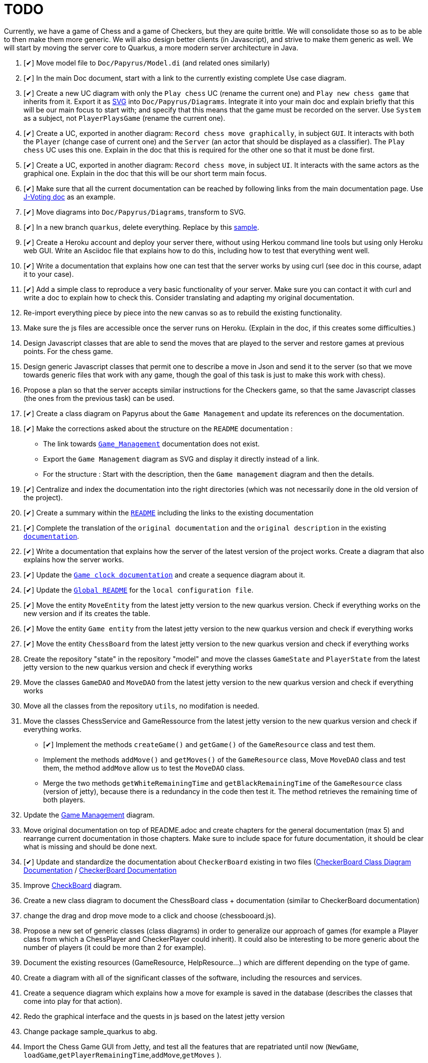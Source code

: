= TODO
:o: pass:normal[+[{nbsp}]+]
:c: pass:normal[+[&#10004;]+]


Currently, we have a game of Chess and a game of Checkers, but they are quite brittle. We will consolidate those so as to be able to then make them more generic. We will also design better clients (in Javascript), and strive to make them generic as well. We will start by moving the server core to Quarkus, a more modern server architecture in Java.

. {c} Move model file to `Doc/Papyrus/Model.di` (and related ones similarly)
. {c} In the main Doc document, start with a link to the currently existing complete Use case diagram.
. {c} Create a new UC diagram with only the `Play chess` UC (rename the current one) and `Play new chess game` that inherits from it. Export it as https://github.com/oliviercailloux/UML/blob/main/Papyrus/Various.adoc#graphics-format[SVG] into `Doc/Papyrus/Diagrams`. Integrate it into your main doc and explain briefly that this will be our main focus to start with; and specify that this means that the game must be recorded on the server. Use `System` as a subject, not `PlayerPlaysGame` (rename the current one).
. {c} Create a UC, exported in another diagram: `Record chess move graphically`, in subject `GUI`. It interacts with both the `Player` (change case of current one) and the `Server` (an actor that should be displayed as a classifier). The `Play chess` UC uses this one. Explain in the doc that this is required for the other one so that it must be done first.
. {c} Create a UC, exported in another diagram: `Record chess move`, in subject `UI`. It interacts with the same actors as the graphical one. Explain in the doc that this will be our short term main focus.
. {c} Make sure that all the current documentation can be reached by following links from the main documentation page. Use https://github.com/oliviercailloux/J-Voting/tree/master/Doc[J-Voting doc] as an example.
. {c} Move diagrams into `Doc/Papyrus/Diagrams`, transform to SVG.
. {c} In a new branch `quarkus`, delete everything. Replace by this https://github.com/oliviercailloux/Sample-Quarkus-Heroku/[sample].
. {c} Create a Heroku account and deploy your server there, without using Herkou command line tools but using only Heroku web GUI. Write an Asciidoc file that explains how to do this, including how to test that everything went well.
. {c} Write a documentation that explains how one can test that the server works by using curl (see doc in this course, adapt it to your case).
. {c} Add a simple class to reproduce a very basic functionality of your server. Make sure you can contact it with curl and write a doc to explain how to check this. Consider translating and adapting my original documentation.
. Re-import everything piece by piece into the new canvas so as to rebuild the existing functionality.
. Make sure the js files are accessible once the server runs on Heroku. (Explain in the doc, if this creates some difficulties.)
. Design Javascript classes that are able to send the moves that are played to the server and restore games at previous points. For the chess game.
. Design generic Javascript classes that permit one to describe a move in Json and send it to the server (so that we move towards generic files that work with any game, though the goal of this task is just to make this work with chess).
. Propose a plan so that the server accepts similar instructions for the Checkers game, so that the same Javascript classes (the ones from the previous task) can be used.
. {c} Create a class diagram on Papyrus about the `Game Management` and update its references on the documentation.
. {c} Make the corrections asked about the structure on the `README` documentation :
- The link towards `https://github.com/oliviercailloux-org/projet-assisted-board-games-1/blob/main/Doc/Game_management_Documentation.adoc[Game_Management]` documentation does not exist.
- Export the `Game Management` diagram as SVG and display it directly instead of a link.
- For the structure : Start with the description, then the `Game management` diagram and then the details.
. {c} Centralize and index the documentation into the right directories (which was not necessarily done in the old version of the project).
. {c} Create a summary within the `https://github.com/oliviercailloux-org/projet-assisted-board-games-1/blob/main/Doc/README.adoc[README]` including the links to the existing documentation

. {c} Complete the translation of the `original documentation` and the `original description` in the existing `https://github.com/oliviercailloux-org/projet-assisted-board-games-1/blob/main/Doc/README.adoc[documentation]`.
. {c} Write a documentation that explains how the server of the latest version of the project works. Create a diagram that also explains how the server works.
. {c} Update the `https://github.com/oliviercailloux-org/projet-assisted-board-games-1/blob/jetty/Doc/Game%20clock%20documentation.adoc[Game clock documentation]` and create a sequence diagram about it.
. {c} Update the `https://github.com/oliviercailloux-org/projet-assisted-board-games-1/blob/main/README.adoc[Global README]` for the `local configuration file`.
. {c} Move the entity `MoveEntity` from the latest jetty version to the new quarkus version. Check if everything works on the new version and if its creates the table.
. {c} Move the entity `Game entity` from the latest jetty version to the new quarkus version and check if everything works
. {c} Move the entity `ChessBoard` from the latest jetty version to the new quarkus version and check if everything works
. Create the repository "state" in the repository "model" and move the classes `GameState` and `PlayerState` from the latest jetty version to the new quarkus version and check if everything works 
. Move the classes `GameDAO` and `MoveDAO` from the latest jetty version to the new quarkus version and check if everything works
. Move all the classes from the repository `utils`, no modifation is needed. 
. Move the classes ChessService and GameRessource from the latest jetty version to the new quarkus version and check if everything works.
- {c} Implement the methods `createGame()` and `getGame()` of the `GameResource` class and test them.
- Implement the methods `addMove()` and `getMoves()` of the `GameResource` class, Move `MoveDAO` class and test them, the method `addMove` allow us to test the `MoveDAO` class.
- Merge the two methods `getWhiteRemainingTime` and `getBlackRemainingTime` of the `GameResource` class (version of jetty),    because there is a redundancy in the code then test it. The method retrieves the remaining time of both players. 
. Update the https://github.com/oliviercailloux-org/projet-assisted-board-games-1/blob/main/Doc/Diagrams/GameManagement.SVG[Game Management] diagram.
. Move original documentation on top of README.adoc and create chapters for the general documentation (max 5) and rearrange current documentation in those chapters. Make sure to include space for future documentation, it should be clear what is missing and should be done next.
. {c} Update and standardize the documentation about `CheckerBoard` existing in two files (https://github.com/oliviercailloux-org/projet-assisted-board-games-1/blob/main/Doc/CheckerBoard%20class%20diagram%20documentation.adoc[CheckerBoard Class Diagram Documentation] / https://github.com/oliviercailloux-org/projet-assisted-board-games-1/blob/main/Doc/CheckerBoard%20documentation.adoc[CheckerBoard Documentation]
. Improve https://github.com/oliviercailloux-org/projet-assisted-board-games-1/blob/diagrams/Doc/Diagrams/Checkerboard_class_diagram.svg[CheckBoard] diagram.
. Create a new class diagram to document the ChessBoard class + documentation (similar to CheckerBoard documentation)
. change the drag and drop move mode to a click and choose (chessbooard.js).
. Propose a new set of generic classes (class diagrams) in order to generalize our approach of games (for example a Player class from which a ChessPlayer and CheckerPlayer could inherit). It could also be interesting to be more generic about the number of players (it could be more than 2 for example).
. Document the existing resources (GameResource, HelpResource...) which are different depending on the type of game.
. Create a diagram with all of the significant classes of the software, including the resources and services.
. Create a sequence diagram which explains how a move for example is saved in the database (describes the classes that come into play for that action).
. Redo the graphical interface and the quests in js based on the latest jetty version
. Change package sample_quarkus to abg.
. Import the Chess Game GUI from Jetty, and test all the features that are repatriated until now (`NewGame`, `loadGame`,`getPlayerRemainingTime`,`addMove`,`getMoves` ).
. Generalise the board by taking inspiration from the checkers board. For example, make a constructor that takes into account the size
. Re-import every classes from the checker game.(In addition, link the classes to the front)
. Move the class `helpRessource`, verify what it does, maybe it is suppose to indicate where to place the pieces. 
. Display in js the indication from `helpRessource`.
. Check the use of the table board after retrieving checker.
. Display in js a message for the end of a game when the time runs out. Display in js a message for the end of a game when there is a winner.
. Add a table containing the winners and losers of each match. 
. Display an error message when the id game that wants to be loaded doesn't exist. Hide the buttons related to the clock during the game.
. Indicate the Id of the game in progress. Display the game history maybe add a foncyionality that allows to name a game 
. Add a feature that allows to delete a game from the database. 



== Original specifications (to be translated and adapted)
* Les clients individuels des joueurs leur permettront de jouer en recevant l’assistance d’un ordinateur : le joueur peut de façon privée (sans le montrer à son adversaire) proposer un coup, et l’ordinateur lui montrera les meilleurs réponses à son coup. En limitant adéquatement la profondeur de recherche de l’ordinateur, cela pourrait permettre aux joueurs d’éviter les erreurs basiques, ou fournir un avantage compensatoire à un joueur plus faible, ou aider à l’apprentissage. (Pour commencer on choisira n’importe quelle façon simple de trouver des coups valables, à terme il serait bon d’utiliser une bibliothèque existante de recherche de bons coups)
* Autres aides : liste de bons coups possibles pour le prochain coup, stratégie menant à la victoire ou à une meilleure position (sous forme de meilleurs coups de part et d’autre), stratégie sous forme d’arbre de profondeur et largeur donnés.
* Séparer ce qui est propre au jeu d’échec (en gros, dans le package `io.github.oliviercailloux.assisted_board_games.model`) de la partie serveur (en gros, le reste), en vue de la généralisation à d’autres jeux. Envisager de fournir à `GameResources` une interface qui offre les services spécifiques au jeu pour lequel un serveur est demandé.
* Généraliser autant que possible pour faciliter l’implémentation d’un nouveau jeu (tel que les dames). Par exemple, la logique de comptage du temps n’est pas spécifique aux échecs et devrait pouvoir être réutilisée.
* Implémenter un nouveau jeu dans un autre sous-package (par exemple `checkers`). Ceci ne devrait pas induire de redondance avec le jeu existant.
* Prévoir une interface rudimentaire et générique pour ce nouveau jeu, sous forme d’affichage de l’état de la partie en JSON et envoi des nouveaux coups en JSON (donc sans graphisme)
* En plus de l’interface générique rudimentaire, envisager une interface spécifique au jeu de dames (similaire à celle utilisée pour les échecs)
* Implémenter un jeu (t.q. pierre, feuille, ciseaux) avec concept d’état partiellement caché : état complet (inclut données pour tous les joueurs, par ex. : joueur 1 a choisi _pierre_, joueur 2 n’a pas encore choisi) ; état partiel, visible par un joueur donné (par ex., le joueur 2 voit : joueur 1 a choisi, joueur 2 doit encore choisir) ; état visible, sous-ensemble des données visibles par tous (ce que voit un spectateur qui ne connait pas l’information propre aux joueurs). Dans le cas où tout est visible (par ex. les échecs), les trois états sont égaux.
* Implémenter un jeu (t.q. jeu de l’oie) avec hasard : l’état complet inclut un générateur déterministe qui contient toutes les possibilités, auquel on demande tout tirage aléatoire. Ce générateur doit être enregistré avec la partie, et n’est pas visible.
* Implémenter un jeu (t.q. Texas Hold’em) avec état partiellement caché et hasard.
* Implémenter un jeu (t.q. Texas Hold’em) avec état partiellement caché et hasard.

== Autres idées
* Permettre un fork de partie à un certain coup (bonus : permettre d’enregistrer une série de générateurs avec une partie, associés à un numéro de coup, pour permettre de changer le générateur lors du fork) ; de nommer la partie (exemple : partie célèbre Kasparov contre Deep Blue), de trouver les états communs…
* Analyser le langages de description de http://www.zillions-of-games.com/[Zillion of Games] ou d’autres aspects de ce service et rédiger un rapport en Asciidoctor indiquant ce qui peut être utilisé dans le projet.
